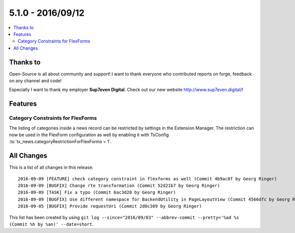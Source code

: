 5.1.0 - 2016/09/12
==================


.. only:: html

.. contents::
        :local:
        :depth: 3


Thanks to
---------
Open-Source is all about community and support! I want to thank everyone who contributed reports on forge, feedback on any channel and code!

Especially I want to thank my employer **Sup7even Digital**. Check out our new website http://www.sup7even.digital/!

Features
--------

Category Constraints for FlexForms
^^^^^^^^^^^^^^^^^^^^^^^^^^^^^^^^^^

The listing of categories inside a news record can be restricted by settings in the Extension Manager. The restriction can now be used in the FlexForm configuration as well by enabling it with TsConfig :ts:`tx_news.categoryRestrictionForFlexForms = 1`.


All Changes
-----------
This is a list of all changes in this release: ::

    2016-09-09 [FEATURE] check category constraint in flexforms as well (Commit 4b9ac8f by Georg Ringer)
    2016-09-09 [BUGFIX] Change rte transformation (Commit 52d21b7 by Georg Ringer)
    2016-09-09 [TASK] Fix a typo (Commit 6ac3d28 by Georg Ringer)
    2016-09-09 [BUGFIX] Use different namespace for BackendUtility in PageLayoutView (Commit 4566dfc by Georg Ringer)
    2016-09-05 [BUGFIX] Provide requestUri (Commit 2d0c309 by Georg Ringer)

This list has been created by using ``git log --since="2016/09/03" --abbrev-commit --pretty='%ad %s (Commit %h by %an)' --date=short``.
